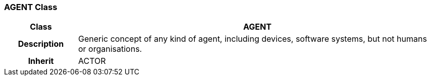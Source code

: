 === AGENT Class

[cols="^1,2,3"]
|===
h|*Class*
2+^h|*AGENT*

h|*Description*
2+a|Generic concept of any kind of agent, including devices, software systems, but not humans or organisations.

h|*Inherit*
2+|ACTOR

|===
